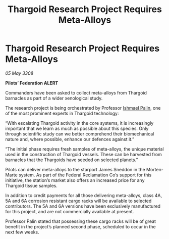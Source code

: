 :PROPERTIES:
:ID:       3e7e3455-d13e-4cec-970c-fd0321dc8800
:END:
#+title: Thargoid Research Project Requires Meta-Alloys
#+filetags: :3308:Federation:Thargoid:galnet:

* Thargoid Research Project Requires Meta-Alloys

/05 May 3308/

*Pilots’ Federation ALERT* 

Commanders have been asked to collect meta-alloys from Thargoid barnacles as part of a wider xenological study. 

The research project is being orchestrated by Professor [[id:8f63442a-1f38-457d-857a-38297d732a90][Ishmael Palin]], one of the most prominent experts in Thargoid technology: 

“With escalating Thargoid activity in the core systems, it is increasingly important that we learn as much as possible about this species. Only through scientific study can we better comprehend their biomechanical nature and, where possible, enhance our defences against it.” 

“The initial phase requires fresh samples of meta-alloys, the unique material used in the construction of Thargoid vessels. These can be harvested from barnacles that the Thargoids have seeded on selected planets.” 

Pilots can deliver meta-alloys to the starport James Sneddon in the Morten-Marte system. As part of the Federal Reclamation Co’s support for this initiative, the station’s market also offers an increased price for any Thargoid tissue samples. 

In addition to credit payments for all those delivering meta-alloys, class 4A, 5A and 6A corrosion resistant cargo racks will be available to selected contributors. The 5A and 6A versions have been exclusively manufactured for this project, and are not commercially available at present. 

Professor Palin stated that possessing these cargo racks will be of great benefit in the project’s planned second phase, scheduled to occur in the next few weeks.
